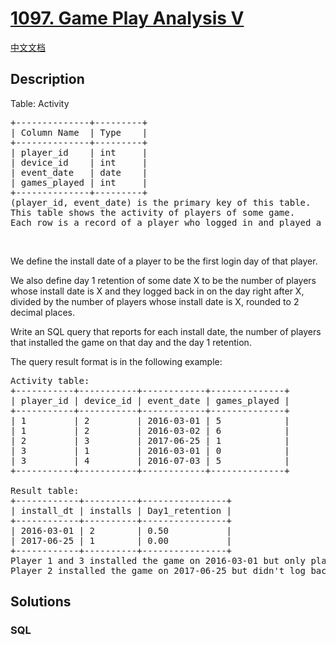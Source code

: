 * [[https://leetcode.com/problems/game-play-analysis-v][1097. Game Play
Analysis V]]
  :PROPERTIES:
  :CUSTOM_ID: game-play-analysis-v
  :END:
[[./solution/1000-1099/1097.Game Play Analysis V/README.org][中文文档]]

** Description
   :PROPERTIES:
   :CUSTOM_ID: description
   :END:

#+begin_html
  <p>
#+end_html

Table: Activity

#+begin_html
  </p>
#+end_html

#+begin_html
  <pre>
  +--------------+---------+
  | Column Name  | Type    |
  +--------------+---------+
  | player_id    | int     |
  | device_id    | int     |
  | event_date   | date    |
  | games_played | int     |
  +--------------+---------+
  (player_id, event_date) is the primary key of this table.
  This table shows the activity of players of some game.
  Each row is a record of a player who logged in and played a number of games (possibly 0) before logging out on some day using some device.
  </pre>
#+end_html

#+begin_html
  <p>
#+end_html

 

#+begin_html
  </p>
#+end_html

#+begin_html
  <p>
#+end_html

We define the install date of a player to be the first login day of that
player.

#+begin_html
  </p>
#+end_html

#+begin_html
  <p>
#+end_html

We also define day 1 retention of some date X to be the number of
players whose install date is X and they logged back in on the day right
after X, divided by the number of players whose install date is X,
rounded to 2 decimal places.

#+begin_html
  </p>
#+end_html

#+begin_html
  <p>
#+end_html

Write an SQL query that reports for each install date, the number of
players that installed the game on that day and the day 1 retention.

#+begin_html
  </p>
#+end_html

#+begin_html
  <p>
#+end_html

The query result format is in the following example:

#+begin_html
  </p>
#+end_html

#+begin_html
  <pre>
  Activity table:
  +-----------+-----------+------------+--------------+
  | player_id | device_id | event_date | games_played |
  +-----------+-----------+------------+--------------+
  | 1         | 2         | 2016-03-01 | 5            |
  | 1         | 2         | 2016-03-02 | 6            |
  | 2         | 3         | 2017-06-25 | 1            |
  | 3         | 1         | 2016-03-01 | 0            |
  | 3         | 4         | 2016-07-03 | 5            |
  +-----------+-----------+------------+--------------+

  Result table:
  +------------+----------+----------------+
  | install_dt | installs | Day1_retention |
  +------------+----------+----------------+
  | 2016-03-01 | 2        | 0.50           |
  | 2017-06-25 | 1        | 0.00           |
  +------------+----------+----------------+
  Player 1 and 3 installed the game on 2016-03-01 but only player 1 logged back in on 2016-03-02 so the day 1 retention of 2016-03-01 is 1 / 2 = 0.50
  Player 2 installed the game on 2017-06-25 but didn&#39;t log back in on 2017-06-26 so the day 1 retention of 2017-06-25 is 0 / 1 = 0.00
  </pre>
#+end_html

** Solutions
   :PROPERTIES:
   :CUSTOM_ID: solutions
   :END:

#+begin_html
  <!-- tabs:start -->
#+end_html

*** *SQL*
    :PROPERTIES:
    :CUSTOM_ID: sql
    :END:
#+begin_src sql
#+end_src

#+begin_html
  <!-- tabs:end -->
#+end_html
